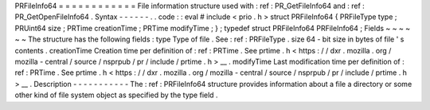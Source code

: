 PRFileInfo64
=
=
=
=
=
=
=
=
=
=
=
=
File
information
structure
used
with
:
ref
:
PR_GetFileInfo64
and
:
ref
:
PR_GetOpenFileInfo64
.
Syntax
-
-
-
-
-
-
.
.
code
:
:
eval
#
include
<
prio
.
h
>
struct
PRFileInfo64
{
PRFileType
type
;
PRUint64
size
;
PRTime
creationTime
;
PRTime
modifyTime
;
}
;
typedef
struct
PRFileInfo64
PRFileInfo64
;
Fields
~
~
~
~
~
~
The
structure
has
the
following
fields
:
type
Type
of
file
.
See
:
ref
:
PRFileType
.
size
64
-
bit
size
in
bytes
of
file
'
s
contents
.
creationTime
Creation
time
per
definition
of
:
ref
:
PRTime
.
See
prtime
.
h
<
https
:
/
/
dxr
.
mozilla
.
org
/
mozilla
-
central
/
source
/
nsprpub
/
pr
/
include
/
prtime
.
h
>
__
.
modifyTime
Last
modification
time
per
definition
of
:
ref
:
PRTime
.
See
prtime
.
h
<
https
:
/
/
dxr
.
mozilla
.
org
/
mozilla
-
central
/
source
/
nsprpub
/
pr
/
include
/
prtime
.
h
>
__
.
Description
-
-
-
-
-
-
-
-
-
-
-
The
:
ref
:
PRFileInfo64
structure
provides
information
about
a
file
a
directory
or
some
other
kind
of
file
system
object
as
specified
by
the
type
field
.
